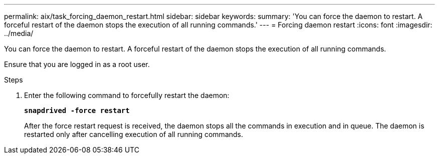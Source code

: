 ---
permalink: aix/task_forcing_daemon_restart.html
sidebar: sidebar
keywords:
summary: 'You can force the daemon to restart. A forceful restart of the daemon stops the execution of all running commands.'
---
= Forcing daemon restart
:icons: font
:imagesdir: ../media/

[.lead]
You can force the daemon to restart. A forceful restart of the daemon stops the execution of all running commands.

Ensure that you are logged in as a root user.

.Steps

. Enter the following command to forcefully restart the daemon:
+
`*snapdrived -force restart*`
+
After the force restart request is received, the daemon stops all the commands in execution and in queue. The daemon is restarted only after cancelling execution of all running commands.
